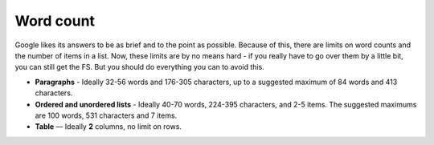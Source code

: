 Word count
==========

Google likes its answers to be as brief and to the point as possible. Because of this, there are limits on word counts and the number of items in a list. Now, these limits are by no means hard - if you really have to go over them by a little bit, you can still get the FS. But you should do everything you can to avoid this.

* **Paragraphs** - Ideally 32-56 words and 176-305 characters, up to a suggested maximum of 84 words and 413 characters.
* **Ordered and unordered lists** - Ideally 40-70 words, 224-395 characters, and 2-5 items. The suggested maximums are 100 words, 531 characters and 7 items.
* **Table** — Ideally **2** columns, no limit on rows.

